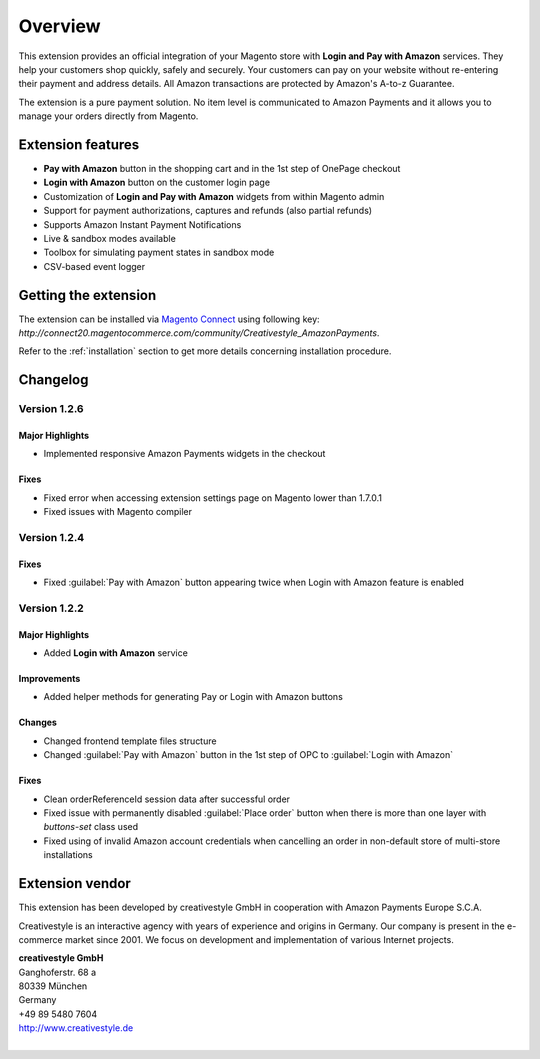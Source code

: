Overview
========

This extension provides an official integration of your Magento store with **Login and Pay with Amazon** services. They help your customers shop quickly, safely and securely. Your customers can pay on your website without re-entering their payment and address details. All Amazon transactions are protected by Amazon's A-to-z Guarantee.

The extension is a pure payment solution. No item level is communicated to Amazon Payments and it allows you to manage your orders directly from Magento.


Extension features
------------------

* **Pay with Amazon** button in the shopping cart and in the 1st step of OnePage checkout
* **Login with Amazon** button on the customer login page
* Customization of **Login and Pay with Amazon** widgets from within Magento admin
* Support for payment authorizations, captures and refunds (also partial refunds)
* Supports Amazon Instant Payment Notifications
* Live & sandbox modes available
* Toolbox for simulating payment states in sandbox mode
* CSV-based event logger


Getting the extension
---------------------

The extension can be installed via `Magento Connect <http://www.magentocommerce.com/magento-connect/login-and-pay-with-amazon-advanced-payment-apis-for-europe.html>`_ using following key: `http://connect20.magentocommerce.com/community/Creativestyle_AmazonPayments`.

Refer to the :ref:`installation` section to get more details concerning installation procedure.


Changelog
---------

Version 1.2.6
~~~~~~~~~~~~~

Major Highlights
''''''''''''''''

* Implemented responsive Amazon Payments widgets in the checkout

Fixes
'''''

* Fixed error when accessing extension settings page on Magento lower than 1.7.0.1
* Fixed issues with Magento compiler

Version 1.2.4
~~~~~~~~~~~~~

Fixes
'''''

* Fixed :guilabel:`Pay with Amazon` button appearing twice when Login with Amazon feature is enabled

Version 1.2.2
~~~~~~~~~~~~~

Major Highlights
''''''''''''''''

* Added **Login with Amazon** service

Improvements
''''''''''''

* Added helper methods for generating Pay or Login with Amazon buttons

Changes
'''''''

* Changed frontend template files structure
* Changed :guilabel:`Pay with Amazon` button in the 1st step of OPC to :guilabel:`Login with Amazon`

Fixes
'''''

* Clean orderReferenceId session data after successful order
* Fixed issue with permanently disabled :guilabel:`Place order` button when there is more than one layer with `buttons-set` class used
* Fixed using of invalid Amazon account credentials when cancelling an order in non-default store of multi-store installations


Extension vendor
----------------

This extension has been developed by creativestyle GmbH in cooperation with Amazon Payments Europe S.C.A.

Creativestyle is an interactive agency with years of experience and origins in Germany. Our company is present in the e-commerce market since 2001. We focus on development and implementation of various Internet projects.

| **creativestyle GmbH**
| Ganghoferstr. 68 a
| 80339 München
| Germany
| +49 89 5480 7604
| http://www.creativestyle.de
|
